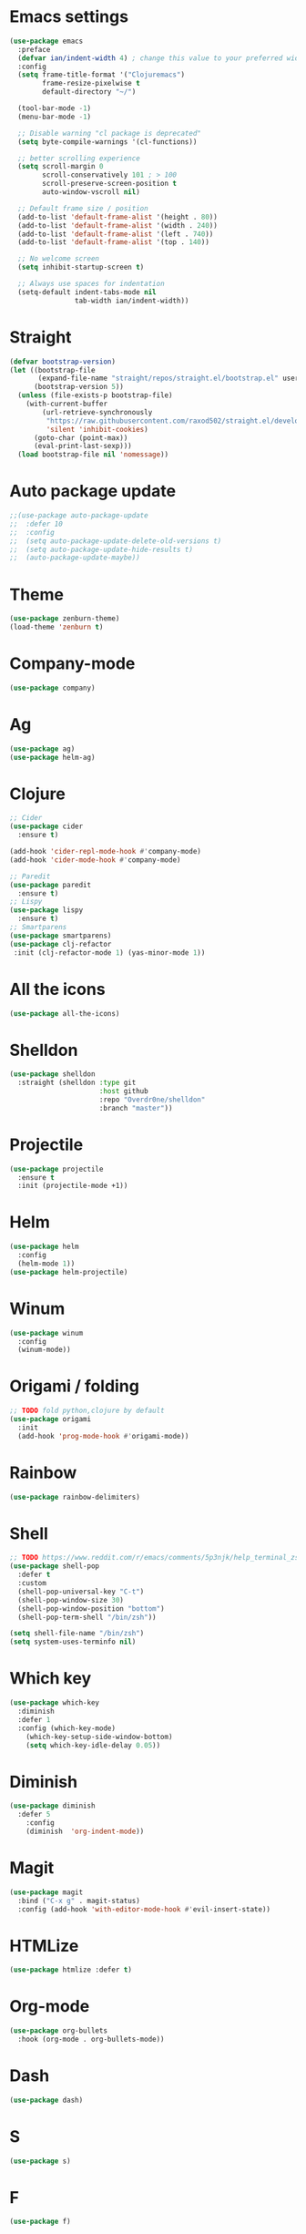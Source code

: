 * Emacs settings
#+BEGIN_SRC emacs-lisp
(use-package emacs
  :preface
  (defvar ian/indent-width 4) ; change this value to your preferred width
  :config
  (setq frame-title-format '("Clojuremacs")
        frame-resize-pixelwise t
        default-directory "~/")

  (tool-bar-mode -1)
  (menu-bar-mode -1)

  ;; Disable warning "cl package is deprecated"
  (setq byte-compile-warnings '(cl-functions))

  ;; better scrolling experience
  (setq scroll-margin 0
        scroll-conservatively 101 ; > 100
        scroll-preserve-screen-position t
        auto-window-vscroll nil)

  ;; Default frame size / position
  (add-to-list 'default-frame-alist '(height . 80))
  (add-to-list 'default-frame-alist '(width . 240))
  (add-to-list 'default-frame-alist '(left . 740))
  (add-to-list 'default-frame-alist '(top . 140))

  ;; No welcome screen
  (setq inhibit-startup-screen t)

  ;; Always use spaces for indentation
  (setq-default indent-tabs-mode nil
                tab-width ian/indent-width))
#+END_SRC
* Straight
#+BEGIN_SRC emacs-lisp
(defvar bootstrap-version)
(let ((bootstrap-file
       (expand-file-name "straight/repos/straight.el/bootstrap.el" user-emacs-directory))
      (bootstrap-version 5))
  (unless (file-exists-p bootstrap-file)
    (with-current-buffer
        (url-retrieve-synchronously
         "https://raw.githubusercontent.com/raxod502/straight.el/develop/install.el"
         'silent 'inhibit-cookies)
      (goto-char (point-max))
      (eval-print-last-sexp)))
  (load bootstrap-file nil 'nomessage))
#+END_SRC
* Auto package update
#+BEGIN_SRC emacs-lisp
;;(use-package auto-package-update
;;  :defer 10
;;  :config
;;  (setq auto-package-update-delete-old-versions t)
;;  (setq auto-package-update-hide-results t)
;;  (auto-package-update-maybe))
#+END_SRC
* Theme
#+BEGIN_SRC emacs-lisp
(use-package zenburn-theme)
(load-theme 'zenburn t)
#+END_SRC
* Company-mode
#+BEGIN_SRC emacs-lisp
(use-package company)
#+END_SRC
* Ag
#+BEGIN_SRC emacs-lisp
(use-package ag)
(use-package helm-ag)
#+END_SRC
* Clojure
#+BEGIN_SRC emacs-lisp
;; Cider
(use-package cider
  :ensure t)

(add-hook 'cider-repl-mode-hook #'company-mode)
(add-hook 'cider-mode-hook #'company-mode)

;; Paredit
(use-package paredit
  :ensure t)
;; Lispy
(use-package lispy
  :ensure t)
;; Smartparens
(use-package smartparens)
(use-package clj-refactor
 :init (clj-refactor-mode 1) (yas-minor-mode 1))
#+END_SRC
* All the icons
#+BEGIN_SRC emacs-lisp
(use-package all-the-icons)
#+END_SRC
* Shelldon
#+BEGIN_SRC emacs-lisp
(use-package shelldon
  :straight (shelldon :type git
                      :host github
                      :repo "Overdr0ne/shelldon"
                      :branch "master"))
#+END_SRC
* Projectile
#+BEGIN_SRC emacs-lisp
(use-package projectile
  :ensure t
  :init (projectile-mode +1))
#+END_SRC
* Helm
#+BEGIN_SRC emacs-lisp
(use-package helm
  :config
  (helm-mode 1))
(use-package helm-projectile)
#+END_SRC
* Winum
#+BEGIN_SRC emacs-lisp
(use-package winum
  :config
  (winum-mode))
#+END_SRC
* Origami / folding
#+BEGIN_SRC emacs-lisp
;; TODO fold python,clojure by default
(use-package origami
  :init
  (add-hook 'prog-mode-hook #'origami-mode))
#+END_SRC
* Rainbow
#+BEGIN_SRC emacs-lisp
(use-package rainbow-delimiters)
#+END_SRC
* Shell
#+BEGIN_SRC emacs-lisp
;; TODO https://www.reddit.com/r/emacs/comments/5p3njk/help_terminal_zsh_control_characters_in_prompt/
(use-package shell-pop
  :defer t
  :custom
  (shell-pop-universal-key "C-t")
  (shell-pop-window-size 30)
  (shell-pop-window-position "bottom")
  (shell-pop-term-shell "/bin/zsh"))

(setq shell-file-name "/bin/zsh")
(setq system-uses-terminfo nil)
#+END_SRC
* Which key
#+BEGIN_SRC emacs-lisp
(use-package which-key
  :diminish
  :defer 1
  :config (which-key-mode)
	(which-key-setup-side-window-bottom)
	(setq which-key-idle-delay 0.05))
#+END_SRC
* Diminish
#+BEGIN_SRC emacs-lisp
(use-package diminish
  :defer 5
	:config
	(diminish  'org-indent-mode))
#+END_SRC
* Magit
#+BEGIN_SRC emacs-lisp
(use-package magit
  :bind ("C-x g" . magit-status)
  :config (add-hook 'with-editor-mode-hook #'evil-insert-state))
#+END_SRC
* HTMLize
#+BEGIN_SRC emacs-lisp
(use-package htmlize :defer t)
#+END_SRC
* Org-mode
#+BEGIN_SRC emacs-lisp
(use-package org-bullets
  :hook (org-mode . org-bullets-mode))
#+END_SRC
* Dash
#+BEGIN_SRC emacs-lisp
(use-package dash)
#+END_SRC
* S
#+BEGIN_SRC emacs-lisp
(use-package s)
#+END_SRC
* F
#+BEGIN_SRC emacs-lisp
(use-package f)
#+END_SRC
* Undo-tree
#+BEGIN_SRC emacs-lisp
(use-package undo-tree
  :diminish
  :config
  (global-undo-tree-mode)
  (setq undo-tree-visualizer-timestamps t)
  (setq undo-tree-visualizer-diff t))
#+END_SRC
* Evil
#+BEGIN_SRC emacs-lisp
(use-package evil
  :init
  (setq evil-want-keybinding nil)
  (setq evil-undo-system 'undo-tree)
  :config
  (evil-mode 1))
(use-package evil-commentary)
(use-package evil-collection
  :after evil
  :config
  (setq evil-collection-company-use-tng nil)
  (evil-collection-init))
;;(use-package evil-magit)
#+END_SRC
* Functions
#+BEGIN_SRC emacs-lisp
(load (concat (file-name-directory load-file-name) "functions.el"))
#+END_SRC
* Awesome-tab
#+BEGIN_SRC emacs-lisp
(use-package awesome-tab
  :load-path "local/awesome-tab"
  :config
  (awesome-tab-mode t))
#+END_SRC
* Keybinding
#+BEGIN_SRC emacs-lisp
(use-package general)
(require 'general)
;; Space
(general-create-definer my-leader-def
                        :prefix "SPC")
;; Tab
(general-create-definer my-extra-def
                        :prefix "TAB")
;; Comma
(general-create-definer my-mode-def
                        :prefix ",")

(global-set-key (kbd "C-s") 'save-buffer)

;; Tab
(my-extra-def
 :keymaps 'normal
 "TAB" 'origami-recursively-toggle-node
 "SPC" 'awesome-tab-ace-jump
 "au" 'undo-tree-visualize
 "bb" 'helm-buffers-list
 "bd" 'evil-delete-buffer
 "bf" 'origami-toggle-all-nodes
 "bS" 'my/switch-to-scratch-buffer
 "bN" 'my/new-empty-buffer
 "bs" 'save-buffer
 "ff" 'helm-find-files
 "gg" 'magit-status
 "h" 'awesome-tab-move-current-tab-to-left
 "l" 'awesome-tab-move-current-tab-to-right
 "ps" 'helm-projectile-ag
 "pf" 'helm-projectile-find-file
 "pb" 'helm-projectile-display-buffer
 "wd" 'delete-window
 "w/" 'split-window-horizontally
 "w-" 'split-window-vertically
 "x" 'kill-current-buffer
 "z+" 'text-scale-increase
 "z-" 'text-scale-decrese
 )

 ;; clj-refactor
(my-leader-def
 :keymaps '(normal visual)
 "rad" 'cljr-add-declaration
 "rai" 'cljr-add-import-to-ns
 "ram" 'cljr-add-missing-libspec
 "rap" 'cljr-add-project-dependency
 "rar" 'cljr-add-require-to-ns
 "ras" 'cljr-add-stubs
 "rau" 'cljr-add-use-to-ns
 "rci" 'clojure-cycle-if
 "rcn" 'cljr-clean-ns
 "rcp" 'clojure-cycle-privacy
 "rcs" 'cljr-change-function-signature
 "rct" 'cljr-cycle-thread
 "rdk" 'cljr-destructure-keys
 "rec" 'cljr-extract-constant
 "red" 'cljr-extract-def
 "ref" 'cljr-extract-function
 "rel" 'cljr-expand-let
 "rfe" 'cljr-create-fn-from-example
 "rfu" 'cljr-find-usages
 "rhd" 'cljr-hotload-dependency
 "ril" 'cljr-introduce-let
 "ris" 'cljr-inline-symbol
 "rmf" 'cljr-move-form
 "rml" 'cljr-move-to-let
 "rpc" 'cljr-project-clean
 "rpf" 'cljr-promote-function
 "rrf" 'cljr-rename-file-or-dir
 "rrl" 'cljr-remove-let
 "rrm" 'cljr-require-macro
 "rrs" 'cljr-rename-symbol
 "rsc" 'cljr-show-changelog
 "rsp" 'cljr-sort-project-dependencies
 "rsr" 'cljr-stop-referring
 "rtf" 'clojure-thread-first-all
 "rth" 'clojure-thread
 "rtl" 'clojure-thread-last-all
 "rua" 'clojure-unwind-all
 "rup" 'cljr-update-project-dependencies
 "ruw" 'clojure-unwind
)

;; Top
(my-leader-def
 :keymaps '(normal visual)
 "TAB" 'my/alternate-buffer
 "SPC" 'helm-M-x
 "1" 'winum-select-window-1
 "2" 'winum-select-window-2
 "3" 'winum-select-window-3
 "4" 'winum-select-window-4
 "5" 'winum-select-window-5
 "6" 'winum-select-window-6
 "7" 'winum-select-window-7
 "8" 'winum-select-window-8
 "9" 'winum-select-window-9
 "0" 'treemacs-select-window
 "$" 'shelldon-hist
 "!" 'shelldon
 "^" 'lispy-beginning-of-defun
 "=" 'lispy-tab
 ";" 'evil-commentary
 "c" 'lispy-clone
 "C" 'lispy-convolute
 "b" 'lispy-forward-barf-sexp
 "B" 'lispy-backward-barf-sexp
 "h" 'lispy-move-right
 "H" 'lispy-move-left
 "j" 'lispy-move-down
 "J" 'lispy-move-up
 "k" 'lispy-down-slurp
 "K" 'lispy-up-slurp
 "o" 'lispy-parens-down
 "s" 'lispy-forward-slurp-sexp
 "S" 'lispy-backward-slurp-sexp
 "t" 'sp-transpose-sexp
 "u" 'lispy-raise-some
 "w" 'paredit-wrap-round
 "W" 'paredit-splice-sexp
 "x" 'sp-kill-sexp
 "y" 'lispy-new-copy
 )

;; Normal mode remap
(evil-define-key nil evil-normal-state-map
  "B" 'lispy-forward-barf-sexp
  "C" 'lispy-backward-barf-sexp
  "s" 'lispy-forward-slurp-sexp
  "S" 'lispy-backward-slurp-sexp
  "Y" 'lispy-new-copy)

;; Clojure
(my-mode-def
 :keymaps 'normal
 "'" 'cider-jack-in)

#+END_SRC
* Treemacs
#+BEGIN_SRC emacs-lisp
(use-package treemacs
  :ensure t
  :defer t
  :config
  (progn
    (setq treemacs-collapse-dirs                 (if treemacs-python-executable 3 0)
          treemacs-deferred-git-apply-delay      0.5
          treemacs-directory-name-transformer    #'identity
          treemacs-display-in-side-window        t
          treemacs-eldoc-display                 t
          treemacs-file-event-delay              5000
          treemacs-file-extension-regex          treemacs-last-period-regex-value
          treemacs-file-follow-delay             0.2
          treemacs-file-name-transformer         #'identity
          treemacs-follow-after-init             t
          treemacs-git-command-pipe              ""
          treemacs-goto-tag-strategy             'refetch-index
          treemacs-indentation                   2
          treemacs-indentation-string            " "
          treemacs-is-never-other-window         nil
          treemacs-max-git-entries               5000
          treemacs-missing-project-action        'ask
          treemacs-move-forward-on-expand        nil
          treemacs-no-png-images                 nil
          treemacs-no-delete-other-windows       t
          treemacs-project-follow-cleanup        nil
          treemacs-persist-file                  (expand-file-name ".cache/treemacs-persist" user-emacs-directory)
          treemacs-position                      'left
          treemacs-read-string-input             'from-child-frame
          treemacs-recenter-distance             0.1
          treemacs-recenter-after-file-follow    nil
          treemacs-recenter-after-tag-follow     nil
          treemacs-recenter-after-project-jump   'always
          treemacs-recenter-after-project-expand 'on-distance
          treemacs-show-cursor                   nil
          treemacs-show-hidden-files             t
          treemacs-silent-filewatch              nil
          treemacs-silent-refresh                nil
          treemacs-sorting                       'alphabetic-asc
          treemacs-space-between-root-nodes      t
          treemacs-tag-follow-cleanup            t
          treemacs-tag-follow-delay              1.5
          treemacs-user-mode-line-format         nil
          treemacs-user-header-line-format       nil
          treemacs-width                         35
          treemacs-workspace-switch-cleanup      nil)

    ;; The default width and height of the icons is 22 pixels. If you are
    ;; using a Hi-DPI display, uncomment this to double the icon size.
    ;;(treemacs-resize-icons 44)
    
    (treemacs-follow-mode t)
    (treemacs-filewatch-mode t)
    (treemacs-fringe-indicator-mode 'always)
    (pcase (cons (not (null (executable-find "git")))
                 (not (null treemacs-python-executable)))
      (`(t . t)
       (treemacs-git-mode 'deferred))
      (`(t . _)
       (treemacs-git-mode 'simple)))))

(use-package treemacs-evil
  :after treemacs evil
  :ensure t)

(use-package treemacs-projectile
  :after treemacs projectile
  :ensure t)

(use-package treemacs-icons-dired
  :after treemacs dired
  :ensure t
  :config (treemacs-icons-dired-mode))

(use-package treemacs-magit
  :after treemacs magit
  :ensure t)
#+END_SRC
* After-init
#+BEGIN_SRC emacs-lisp
(add-hook 'prog-mode-hook #'rainbow-delimiters-mode)
(treemacs)
#+END_SRC
